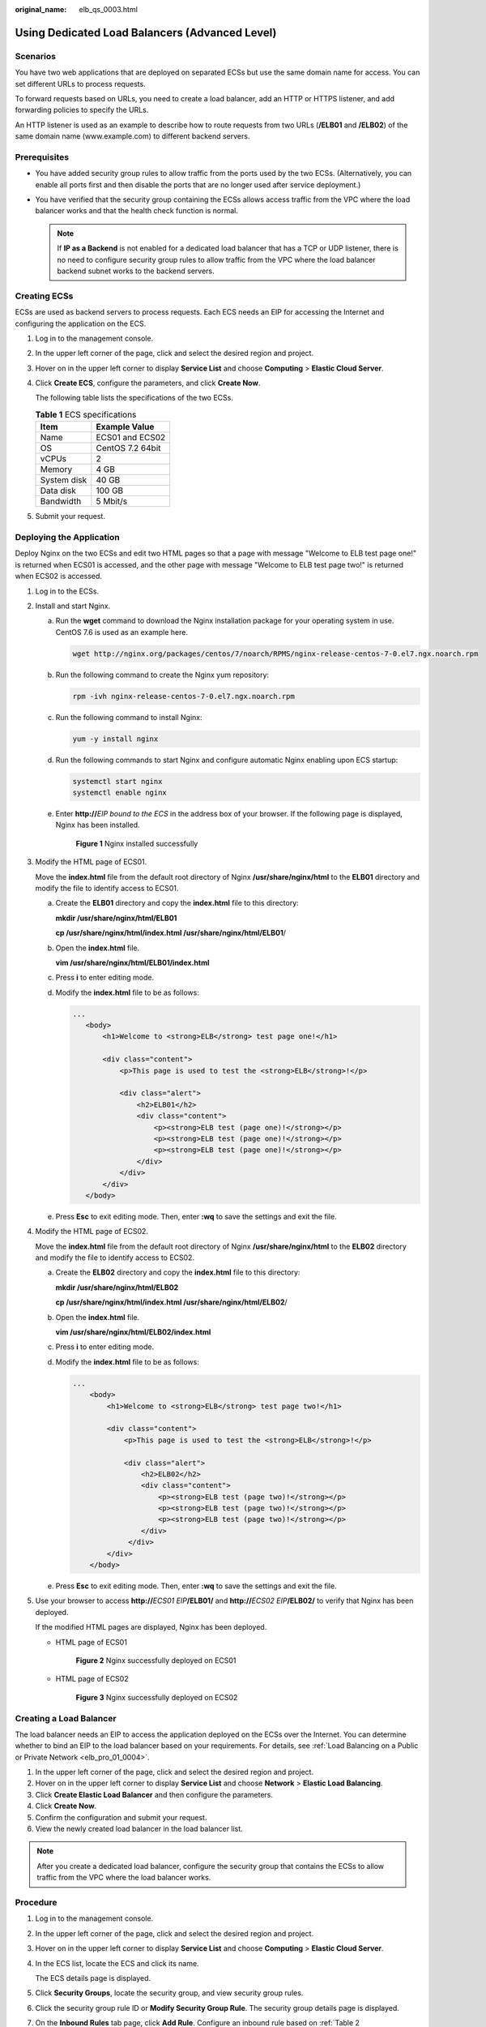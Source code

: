 :original_name: elb_qs_0003.html

.. _elb_qs_0003:

Using Dedicated Load Balancers (Advanced Level)
===============================================

Scenarios
---------

You have two web applications that are deployed on separated ECSs but use the same domain name for access. You can set different URLs to process requests.

To forward requests based on URLs, you need to create a load balancer, add an HTTP or HTTPS listener, and add forwarding policies to specify the URLs.

An HTTP listener is used as an example to describe how to route requests from two URLs (**/ELB01** and **/ELB02**) of the same domain name (www.example.com) to different backend servers.

Prerequisites
-------------

-  You have added security group rules to allow traffic from the ports used by the two ECSs. (Alternatively, you can enable all ports first and then disable the ports that are no longer used after service deployment.)
-  You have verified that the security group containing the ECSs allows access traffic from the VPC where the load balancer works and that the health check function is normal.

   .. note::

      If **IP as a Backend** is not enabled for a dedicated load balancer that has a TCP or UDP listener, there is no need to configure security group rules to allow traffic from the VPC where the load balancer backend subnet works to the backend servers.

Creating ECSs
-------------

ECSs are used as backend servers to process requests. Each ECS needs an EIP for accessing the Internet and configuring the application on the ECS.

#. Log in to the management console.

#. In the upper left corner of the page, click |image1| and select the desired region and project.

#. Hover on |image2| in the upper left corner to display **Service List** and choose **Computing** > **Elastic Cloud Server**.

#. Click **Create ECS**, configure the parameters, and click **Create Now**.

   The following table lists the specifications of the two ECSs.

   .. table:: **Table 1** ECS specifications

      =========== ================
      Item        Example Value
      =========== ================
      Name        ECS01 and ECS02
      OS          CentOS 7.2 64bit
      vCPUs       2
      Memory      4 GB
      System disk 40 GB
      Data disk   100 GB
      Bandwidth   5 Mbit/s
      =========== ================

#. Submit your request.

Deploying the Application
-------------------------

Deploy Nginx on the two ECSs and edit two HTML pages so that a page with message "Welcome to ELB test page one!" is returned when ECS01 is accessed, and the other page with message "Welcome to ELB test page two!" is returned when ECS02 is accessed.

#. Log in to the ECSs.

#. Install and start Nginx.

   a. Run the **wget** command to download the Nginx installation package for your operating system in use. CentOS 7.6 is used as an example here.

      .. code-block::

         wget http://nginx.org/packages/centos/7/noarch/RPMS/nginx-release-centos-7-0.el7.ngx.noarch.rpm

   b. Run the following command to create the Nginx yum repository:

      .. code-block::

         rpm -ivh nginx-release-centos-7-0.el7.ngx.noarch.rpm

   c. Run the following command to install Nginx:

      .. code-block::

         yum -y install nginx

   d. Run the following commands to start Nginx and configure automatic Nginx enabling upon ECS startup:

      .. code-block::

         systemctl start nginx
         systemctl enable nginx

   e. Enter **http://**\ *EIP bound to the ECS* in the address box of your browser. If the following page is displayed, Nginx has been installed.


      .. figure:: /_static/images/en-us_image_0000001206435130.png
         :alt: **Figure 1** Nginx installed successfully

         **Figure 1** Nginx installed successfully

#. Modify the HTML page of ECS01.

   Move the **index.html** file from the default root directory of Nginx **/usr/share/nginx/html** to the **ELB01** directory and modify the file to identify access to ECS01.

   a. Create the **ELB01** directory and copy the **index.html** file to this directory:

      **mkdir /usr/share/nginx/html/ELB01**

      **cp /usr/share/nginx/html/\ index.html /usr/share/nginx/html/ELB01**/

   b. Open the **index.html** file.

      **vim /usr/share/nginx/html\ /ELB01/index.html**

   c. Press **i** to enter editing mode.

   d. Modify the **index.html** file to be as follows:

      .. code-block::

          ...
             <body>
                 <h1>Welcome to <strong>ELB</strong> test page one!</h1>

                 <div class="content">
                     <p>This page is used to test the <strong>ELB</strong>!</p>

                     <div class="alert">
                         <h2>ELB01</h2>
                         <div class="content">
                             <p><strong>ELB test (page one)!</strong></p>
                             <p><strong>ELB test (page one)!</strong></p>
                             <p><strong>ELB test (page one)!</strong></p>
                         </div>
                     </div>
                 </div>
             </body>

   e. Press **Esc** to exit editing mode. Then, enter **:wq** to save the settings and exit the file.

#. Modify the HTML page of ECS02.

   Move the **index.html** file from the default root directory of Nginx **/usr/share/nginx/html** to the **ELB02** directory and modify the file to identify access to ECS02.

   a. Create the **ELB02** directory and copy the **index.html** file to this directory:

      **mkdir /usr/share/nginx/html/ELB02**

      **cp /usr/share/nginx/html/\ index.html /usr/share/nginx/html/ELB02**/

   b. Open the **index.html** file.

      **vim /usr/share/nginx/html\ /ELB02/index.html**

   c. Press **i** to enter editing mode.

   d. Modify the **index.html** file to be as follows:

      .. code-block::

         ...
             <body>
                 <h1>Welcome to <strong>ELB</strong> test page two!</h1>

                 <div class="content">
                     <p>This page is used to test the <strong>ELB</strong>!</p>

                     <div class="alert">
                         <h2>ELB02</h2>
                         <div class="content">
                             <p><strong>ELB test (page two)!</strong></p>
                             <p><strong>ELB test (page two)!</strong></p>
                             <p><strong>ELB test (page two)!</strong></p>
                         </div>
                      </div>
                 </div>
             </body>

   e. Press **Esc** to exit editing mode. Then, enter **:wq** to save the settings and exit the file.

#. Use your browser to access **http://**\ *ECS01 EIP*\ **/ELB01/** and **http://**\ *ECS02 EIP*\ **/ELB02/** to verify that Nginx has been deployed.

   If the modified HTML pages are displayed, Nginx has been deployed.

   -  HTML page of ECS01


      .. figure:: /_static/images/en-us_image_0166358924.png
         :alt: **Figure 2** Nginx successfully deployed on ECS01

         **Figure 2** Nginx successfully deployed on ECS01

   -  HTML page of ECS02


      .. figure:: /_static/images/en-us_image_0166358926.png
         :alt: **Figure 3** Nginx successfully deployed on ECS02

         **Figure 3** Nginx successfully deployed on ECS02

Creating a Load Balancer
------------------------

The load balancer needs an EIP to access the application deployed on the ECSs over the Internet. You can determine whether to bind an EIP to the load balancer based on your requirements. For details, see :ref:`Load Balancing on a Public or Private Network <elb_pro_01_0004>`.

#. In the upper left corner of the page, click |image3| and select the desired region and project.
#. Hover on |image4| in the upper left corner to display **Service List** and choose **Network** > **Elastic Load Balancing**.
#. Click **Create Elastic Load Balancer** and then configure the parameters.
#. Click **Create Now**.
#. Confirm the configuration and submit your request.
#. View the newly created load balancer in the load balancer list.

.. note::

   After you create a dedicated load balancer, configure the security group that contains the ECSs to allow traffic from the VPC where the load balancer works.

Procedure
---------

#. Log in to the management console.

#. In the upper left corner of the page, click |image5| and select the desired region and project.

#. Hover on |image6| in the upper left corner to display **Service List** and choose **Computing** > **Elastic Cloud Server**.

#. In the ECS list, locate the ECS and click its name.

   The ECS details page is displayed.

#. Click **Security Groups**, locate the security group, and view security group rules.

#. Click the security group rule ID or **Modify Security Group Rule**. The security group details page is displayed.

#. On the **Inbound Rules** tab page, click **Add Rule**. Configure an inbound rule based on :ref:`Table 2 <elb_qs_0003__elb_ug_hd_0007_en-us_topic_0000001420502298_en-us_topic_0000001390784280_table22703095416>`.

   .. _elb_qs_0003__elb_ug_hd_0007_en-us_topic_0000001420502298_en-us_topic_0000001390784280_table22703095416:

   .. table:: **Table 2** Security group rules

      +------------------+-----------------+---------------------------------------------------------------------+-------------------------------------+
      | Backend Protocol | Policy          | Protocol & Port                                                     | Source IP Address                   |
      +==================+=================+=====================================================================+=====================================+
      | HTTP or HTTPS    | Allow           | **Protocol**: TCP                                                   | Backend subnet of the load balancer |
      |                  |                 |                                                                     |                                     |
      |                  |                 | **Port**: the port used by the backend server and health check port |                                     |
      +------------------+-----------------+---------------------------------------------------------------------+-------------------------------------+
      | TCP              | Allow           | **Protocol**: TCP                                                   |                                     |
      |                  |                 |                                                                     |                                     |
      |                  |                 | **Port**: health check port                                         |                                     |
      +------------------+-----------------+---------------------------------------------------------------------+-------------------------------------+
      | UDP              | Allow           | **Protocol**: UDP and ICMP                                          |                                     |
      |                  |                 |                                                                     |                                     |
      |                  |                 | **Port**: health check port                                         |                                     |
      +------------------+-----------------+---------------------------------------------------------------------+-------------------------------------+

#. Click **OK**.

Firewall Rules
--------------

To control traffic in and out of a subnet, you can associate a firewall with the subnet. Similar to security groups, firewall rules control access to subnets and add an additional layer of defense to your subnets. Default firewall rules reject all inbound and outbound traffic. If the subnet of a load balancer or associated backend servers has a firewall associated, the load balancer cannot receive traffic from the Internet or route traffic to backend servers, and backend servers cannot receive traffic from and respond to the load balancer.

Configure an inbound firewall rule to allow traffic from the VPC where the load balancer works to backend servers.

#. Log in to the management console.
#. In the upper left corner of the page, click |image7| and select the desired region and project.
#. Click |image8| in the upper left corner of the page and choose **Network** > **Virtual Private Cloud**.
#. In the navigation pane on the left, choose **Access Control** > **Firewall**.
#. In the firewall list, click the name of the firewall to switch to the page showing its details.
#. On the **Inbound Rules** or **Outbound Rules** tab page, click **Add Rule** to add a rule.

   -  **Action**: Select **Allow**.
   -  **Protocol**: The protocol must be the same as the one you selected for the listener.
   -  **Source**: Set it to the VPC CIDR block.
   -  **Source Port Range**: Select a port range.
   -  **Destination**: If you keep the default value, **0.0.0.0/0**, traffic will be allowed for all destination IP addresses.
   -  **Destination Port Range**: Select a port range.
   -  (Optional) **Description**: Describe the firewall rule.

#. Click **OK**.

Adding a Listener
-----------------

Add a listener to the created load balancer. When you add the listener, create a backend server group, configure a health check, and add the two ECSs to the created backend server group.

Configure two forwarding policies to forward HTTP requests to the two ECSs, for example, requests from **www.example.com/ELB01/** to ECS01, and those from **www.example.com/ELB02/** to ECS02.


.. figure:: /_static/images/en-us_image_0198607881.png
   :alt: **Figure 4** Traffic forwarding

   **Figure 4** Traffic forwarding

#. Hover on |image9| in the upper left corner to display **Service List** and choose **Network** > **Elastic Load Balancing**.
#. Locate the created load balancer and click its name.
#. Under **Listeners**, click **Add Listener**.
#. Configure the listener and click **Next**.

   -  **Name**: Enter a name, for example, **listener-HTTP**.
   -  **Frontend Protocol/Port**: Select a protocol and enter a port for the load balancer to receive requests. For example, set it to **HTTP** and **80**.

#. Create a backend server group, configure a health check, and click **Finish**.

   -  Backend server group

      -  **Name**: Enter a name, for example, **server_group-ELB**.
      -  **Load Balancing Algorithm**: Select an algorithm that the load balancer will use to route requests, for example, **Weighted round robin**.

   -  Health check

      -  **Protocol**: Select a protocol for the load balancer to perform health checks on backend servers. If the load balancer uses TCP, HTTP, or HTTPS to receive requests, the health check protocol can be TCP or HTTP. Here we use HTTP as an example. Note that the protocol cannot be changed after the listener is added.
      -  **Domain Name**: Enter a domain name that will be used for health checks, for example, www.example.com.
      -  **Port**: Enter a port for the load balancer to perform health checks on backend servers, for example, **80**.

Adding Forwarding Policies
--------------------------

#. .. _elb_qs_0003__en-us_elb_02_0001_li1279175813279:

   Click the name of the newly added listener and then click **Add** next to **Forwarding Policies**.

#. Configure the forwarding policy and click **Next**.

   -  **Name**: Enter a name for the forwarding policy, for example, **forwarding_policy-ELB01**.
   -  **Domain Name**: Enter a domain name that will be used to forward the requests, for example, www.example.com. The domain name in the request must exactly match that specified in the forwarding policy.
   -  **URL**: You can also specify a URL to forward the requests, for example, **/ELB01/**.
   -  **URL Matching Rule**: Select a rule for matching the specified URL string with the URL in the request. Three options are available, **Exact match**, **Prefix match**, and **Regular expression match**. **Exact match** enjoys the highest priority, and **Regular expression match** the lowest priority. Select **Exact match** here.

#. Add the backend server group and configure a health check.

   -  Backend server group

      -  **Name**: Enter a name, for example, **server_group-ELB01**.
      -  **Load Balancing Algorithm**: Select an algorithm that the load balancer will use to route requests, for example, **Weighted round robin**.

   -  Health check

      -  **Protocol**: Select a protocol for the load balancer to perform health checks on backend servers. If the load balancer uses TCP, HTTP, or HTTPS to receive requests, the health check protocol can be TCP or HTTP. Here we use HTTP as an example. Note that the protocol cannot be changed after the listener is added.
      -  **Domain Name**: Enter a domain name that will be used for health checks, for example, **www.example.com**.
      -  **Port**: Enter a port for the load balancer to perform health checks on backend servers, for example, **80**.

#. Select the newly added forwarding policy. On the **Backend Server Groups** tab page on the right, click **Add**.

#. .. _elb_qs_0003__en-us_elb_02_0001_li19903154544217:

   Select the server you want to add, set the backend port, and click **Finish**.

   -  Backend server: ECS01
   -  Backend port: Set it to **80**. Backend servers will use this port to communicate with the load balancer.

#. Repeat :ref:`1 <elb_qs_0003__en-us_elb_02_0001_li1279175813279>` to :ref:`5 <elb_qs_0003__en-us_elb_02_0001_li19903154544217>` to add another forwarding policy, create a backend server group, and add ECS02 to the backend server group. Configure the parameters.

Verifying Load Balancing
------------------------

After the load balancer is configured, you can access the domain name or the specified URL to check whether the two ECSs are accessible.

#. Modify the **C:\\Windows\\System32\\drivers\\etc\\hosts** file on your PC to map the domain name to the load balancer EIP.

   View the load balancer EIP on the **Summary** page of the load balancer.


   .. figure:: /_static/images/en-us_image_0166358967.png
      :alt: **Figure 5** **hosts** file on your PC

      **Figure 5** **hosts** file on your PC

#. On the CLI of your PC, run the following command to check whether the domain name is mapped to the load balancer EIP:

   **ping www.example.com**

   If data packets are returned, the domain name has been mapped to the load balancer EIP.

#. Use your browser to access **http://www.example.com/ELB01/**. If the following page is displayed, the load balancer has routed the request to ECS01.


   .. figure:: /_static/images/en-us_image_0166358972.png
      :alt: **Figure 6** Accessing ECS01

      **Figure 6** Accessing ECS01

   .. note::

      **ELB01/** indicates that the default directory named **ECS01** is accessed, while **ELB01** indicates the file name. Therefore, the slash (/) following **ELB01** must be retained.

#. Use your browser to access **http://www.example.com/ELB02/**. If the following page is displayed, the load balancer has routed the request to ECS02.


   .. figure:: /_static/images/en-us_image_0166358975.png
      :alt: **Figure 7** Accessing ECS02

      **Figure 7** Accessing ECS02

.. |image1| image:: /_static/images/en-us_image_0000001211126503.png
.. |image2| image:: /_static/images/en-us_image_0000001206511791.png
.. |image3| image:: /_static/images/en-us_image_0000001211126503.png
.. |image4| image:: /_static/images/en-us_image_0000001417088430.png
.. |image5| image:: /_static/images/en-us_image_0000001211126503.png
.. |image6| image:: /_static/images/en-us_image_0000001167495475.png
.. |image7| image:: /_static/images/en-us_image_0000001211126503.png
.. |image8| image:: /_static/images/en-us_image_0000001508946757.png
.. |image9| image:: /_static/images/en-us_image_0000001417088430.png
